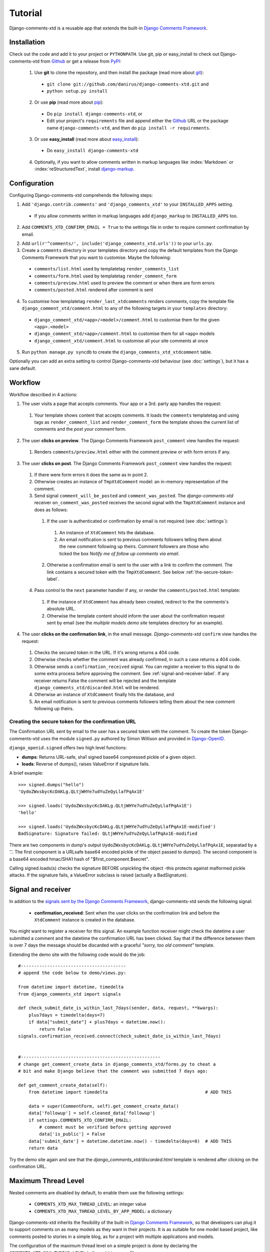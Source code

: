 .. _ref-tutorial:

========
Tutorial
========

Django-comments-xtd is a reusable app that extends the built-in `Django Comments Framework <https://docs.djangoproject.com/en/1.4/ref/contrib/comments/>`_.

.. index::
   single: Installation

Installation
============

Check out the code and add it to your project or ``PYTHONPATH``. Use git, pip or easy_install to check out Django-comments-xtd from Github_ or get a release from PyPI_:

  1. Use **git** to clone the repository, and then install the package (read more about git_):

    * ``git clone git://github.com/danirus/django-comments-xtd.git`` and

    * ``python setup.py install``

  2. Or use **pip** (read more about pip_):

    * Do ``pip install django-comments-xtd``, or

    * Edit your project's ``requirements`` file and append either the Github_ URL or the package name ``django-comments-xtd``, and then do ``pip install -r requirements``.

  3. Or use **easy_install** (read more about easy_install_): 

    * Do ``easy_install django-comments-xtd``

  4. Optionally, if you want to allow comments written in markup languages like :index:`Markdown` or :index:`reStructuredText`, install `django-markup <https://github.com/bartTC/django-markup>`_.


.. _Github: http://github.com/danirus/django-comments-xtd
.. _PyPI: http://pypi.python.org/
.. _pip: http://www.pip-installer.org/
.. _easy_install: http://packages.python.org/distribute/easy_install.html
.. _git: http://git-scm.com/


.. index::
   single: Configuration

Configuration
=============

Configuring Django-comments-xtd comprehends the following steps:

1. Add ``'django.contrib.comments'`` and ``'django_comments_xtd'`` to your ``INSTALLED_APPS`` setting.

  * If you allow comments written in markup languages add ``django_markup`` to ``INSTALLED_APPS`` too.

2. Add ``COMMENTS_XTD_CONFIRM_EMAIL = True`` to the settings file in order to require comment confirmation by email.

2. Add ``url(r'^comments/', include('django_comments_xtd.urls'))`` to your ``urls.py``.

3. Create a ``comments`` directory in your templates directory and copy the default templates from the Django Comments Framework that you want to customise. Maybe the following:

  * ``comments/list.html`` used by templatetag ``render_comments_list``

  * ``comments/form.html`` used by templatetag ``render_comment_form``

  * ``comments/preview.html`` used to preview the comment or when there are form errors

  * ``comments/posted.html`` rendered after comment is sent

4. To customise how templatetag ``render_last_xtdcomments`` renders comments, copy the template file ``django_comment_xtd/comment.html`` to any of the following targets in your ``templates`` directory:

  * ``django_comment_xtd/<app>/<model>/comment.html`` to customise them for the given ``<app>.<model>``

  * ``django_comment_xtd/<app>/comment.html`` to customise them for all ``<app>`` models

  * ``django_comment_xtd/comment.html`` to customise all your site comments at once

5. Run ``python manage.py syncdb`` to create the ``django_comments_xtd_xtdcomment`` table.

Optionally you can add an extra setting to control Django-comments-xtd behaviour (see :doc:`settings`), but it has a sane default.


.. index::
   single: Workflow

.. _workflow-label:

Workflow
========

Workflow described in 4 actions:

1. The user visits a page that accepts comments. Your app or a 3rd. party app handles the request:
 
 #. Your template shows content that accepts comments. It loads the ``comments`` templatetag and using tags as ``render_comment_list`` and ``render_comment_form`` the template shows the current list of comments and the *post your comment* form.

2. The user **clicks on preview**. The Django Comments Framework ``post_comment`` view handles the request:

 #. Renders ``comments/preview.html`` either with the comment preview or with form errors if any.

3. The user **clicks on post**. The Django Comments Framework ``post_comment`` view handles the request:

 1. If there were form errors it does the same as in point 2. 

 2. Otherwise creates an instance of ``TmpXtdComment`` model: an in-memory representation of the comment.

 3. Send signal ``comment_will_be_posted`` and ``comment_was_posted``. The *django-comments-xtd* receiver ``on_comment_was_posted`` receives the second signal with the ``TmpXtdComment`` instance and does as follows:

   1. If the user is authenticated or confirmation by email is not required (see :doc:`settings`):

     #. An instance of ``XtdComment`` hits the database.

     #. An email notification is sent to previous comments followers telling them about the new comment following up theirs. Comment followers are those who ticked the box *Notify me of follow up comments via email*.

   2. Otherwise a confirmation email is sent to the user with a link to confirm the comment. The link contains a secured token with the ``TmpXtdComment``. See below :ref:`the-secure-token-label`.

 4. Pass control to the ``next`` parameter handler if any, or render the ``comments/posted.html`` template:

   #. If the instance of ``XtdComment`` has already been created, redirect to the the comments's absolute URL.

   #. Otherwise the template content should inform the user about the confirmation request sent by email (see the *multiple models demo site* templates directory for an example).

4. The user **clicks on the confirmation link**, in the email message. *Django-comments-xtd* ``confirm`` view handles the request:

 #. Checks the secured token in the URL. If it's wrong returns a 404 code.
 
 #. Otherwise checks whether the comment was already confirmed, in such a case returns a 404 code.

 #. Otherwise sends a ``confirmation_received`` signal. You can register a receiver to this signal to do some extra process before approving the comment. See :ref:`signal-and-receiver-label`. If any receiver returns False the comment will be rejected and the template ``django_comments_xtd/discarded.html`` will be rendered.

 #. Otherwise an instance of ``XtdComment`` finally hits the database, and

 #. An email notification is sent to previous comments followers telling them about the new comment following up theirs.


.. index::
   single: secure; token
   pair: Confirmation; URL
   pair: Secure; Token

.. _the-secure-token-label:

Creating the secure token for the confirmation URL
--------------------------------------------------

The Confirmation URL sent by email to the user has a secured token with the comment. To create the token Django-comments-xtd uses the module ``signed.py`` authored by Simon Willison and provided in `Django-OpenID <http://github.com/simonw/django-openid>`_. 

``django_openid.signed`` offers two high level functions:

* **dumps**: Returns URL-safe, sha1 signed base64 compressed pickle of a given object.

* **loads**: Reverse of dumps(), raises ValueError if signature fails.

A brief example::

    >>> signed.dumps("hello")
    'UydoZWxsbycKcDAKLg.QLtjWHYe7udYuZeQyLlafPqAx1E'

    >>> signed.loads('UydoZWxsbycKcDAKLg.QLtjWHYe7udYuZeQyLlafPqAx1E')
    'hello'

    >>> signed.loads('UydoZWxsbycKcDAKLg.QLtjWHYe7udYuZeQyLlafPqAx1E-modified')
    BadSignature: Signature failed: QLtjWHYe7udYuZeQyLlafPqAx1E-modified


There are two components in dump's output ``UydoZWxsbycKcDAKLg.QLtjWHYe7udYuZeQyLlafPqAx1E``, separatad by a '.'. The first component is a URLsafe base64 encoded pickle of the object passed to dumps(). The second component is a base64 encoded hmac/SHA1 hash of "$first_component.$secret".

Calling signed.loads(s) checks the signature BEFORE unpickling the object -this protects against malformed pickle attacks. If the signature fails, a ValueError subclass is raised (actually a BadSignature).


.. index::
   single: Signal; Receiver

.. _signal-and-receiver-label:

Signal and receiver
===================

In addition to the `signals sent by the Django Comments Framework <https://docs.djangoproject.com/en/1.3/ref/contrib/comments/signals/>`_, django-comments-xtd sends the following signal:

 * **confirmation_received**: Sent when the user clicks on the confirmation link and before the ``XtdComment`` instance is created in the database.

You might want to register a receiver for this signal. An example function receiver might check the datetime a user submitted a comment and the datetime the confirmation URL has been clicked. Say that if the difference between them is over 7 days the message should be discarded with a graceful `"sorry, too old comment"` template.

Extending the demo site with the following code would do the job::

    #----------------------------------------
    # append the code below to demo/views.py:

    from datetime import datetime, timedelta
    from django_comments_xtd import signals

    def check_submit_date_is_within_last_7days(sender, data, request, **kwargs):
	plus7days = timedelta(days=7)
	if data["submit_date"] + plus7days < datetime.now():
	    return False
    signals.confirmation_received.connect(check_submit_date_is_within_last_7days)
    
    
    #-----------------------------------------------------
    # change get_comment_create_data in django_comments_xtd/forms.py to cheat a
    # bit and make Django believe that the comment was submitted 7 days ago:

    def get_comment_create_data(self):
	from datetime import timedelta                                     # ADD THIS

        data = super(CommentForm, self).get_comment_create_data()
        data['followup'] = self.cleaned_data['followup']
        if settings.COMMENTS_XTD_CONFIRM_EMAIL:
            # comment must be verified before getting approved
            data['is_public'] = False
        data['submit_date'] = datetime.datetime.now() - timedelta(days=8)  # ADD THIS
        return data

Try the demo site again and see that the `django_comments_xtd/discarded.html` template is rendered after clicking on the confirmation URL.


.. index::
   single: Level
   pair: Thread; Level
   pair: Maximum; Thread
   triple: Maximum; Thread; Level

Maximum Thread Level
====================

Nested comments are disabled by default, to enable them use the following settings:

 * ``COMMENTS_XTD_MAX_THREAD_LEVEL``: an integer value
 * ``COMMENTS_XTD_MAX_THREAD_LEVEL_BY_APP_MODEL``: a dictionary

Django-comments-xtd inherits the flexibility of the built-in `Django Comments Framework <https://docs.djangoproject.com/en/1.4/ref/contrib/comments/>`_, so that developers can plug it to support comments on as many models as they want in their projects. It is as suitable for one model based project, like comments posted to stories in a simple blog, as for a project with multiple applications and models.

The configuration of the maximum thread level on a simple project is done by declaring the ``COMMENTS_XTD_MAX_THREAD_LEVEL`` in the ``settings.py`` file::

    COMMENTS_XTD_MAX_THREAD_LEVEL = 2

Comments then could be nested up to level 2::

    <In an instance detail page that allows comments>

    First comment (level 0)
      |-- Comment to First comment (level 1)
        |-- Comment to Comment to First comment (level 2)

Comments posted to instances of every model in the project will allow up to level 2 of threading.

On a project that allows users posting comments to instances of different models, the developer may want to declare a maximum thread level per ``app.model`` basis. For example, on an imaginary blog project with stories, quotes, diary entries and book/movie reviews, the developer might want to define a default project wide maximum thread level of 1 for any model and an specific maximum level of 5 for stories and quotes::

    COMMENTS_XTD_MAX_THREAD_LEVEL = 1
    COMMENTS_XTD_MAX_THREAD_LEVEL_BY_APP_MODEL = {
        'blog.story': 5,
	'blog.quote': 5,
    }

So that ``blog.review`` and ``blog.diaryentry`` instances would support comments nested up to level 1, while ``blog.story`` and ``blog.quote`` instances would allow comments nested up to level 5.
